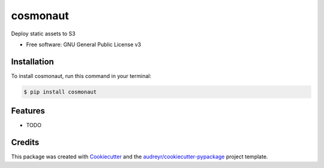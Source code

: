 =========
cosmonaut
=========


.. image:: https://img.shields.io/pypi/v/cosmonaut.svg
        :target: https://pypi.python.org/pypi/cosmonaut


Deploy static assets to S3


* Free software: GNU General Public License v3

Installation
--------

To install cosmonaut, run this command in your terminal:

.. code-block:: console

    $ pip install cosmonaut

Features
--------

* TODO

Credits
-------

This package was created with Cookiecutter_ and the `audreyr/cookiecutter-pypackage`_ project template.

.. _Cookiecutter: https://github.com/audreyr/cookiecutter
.. _`audreyr/cookiecutter-pypackage`: https://github.com/audreyr/cookiecutter-pypackage
